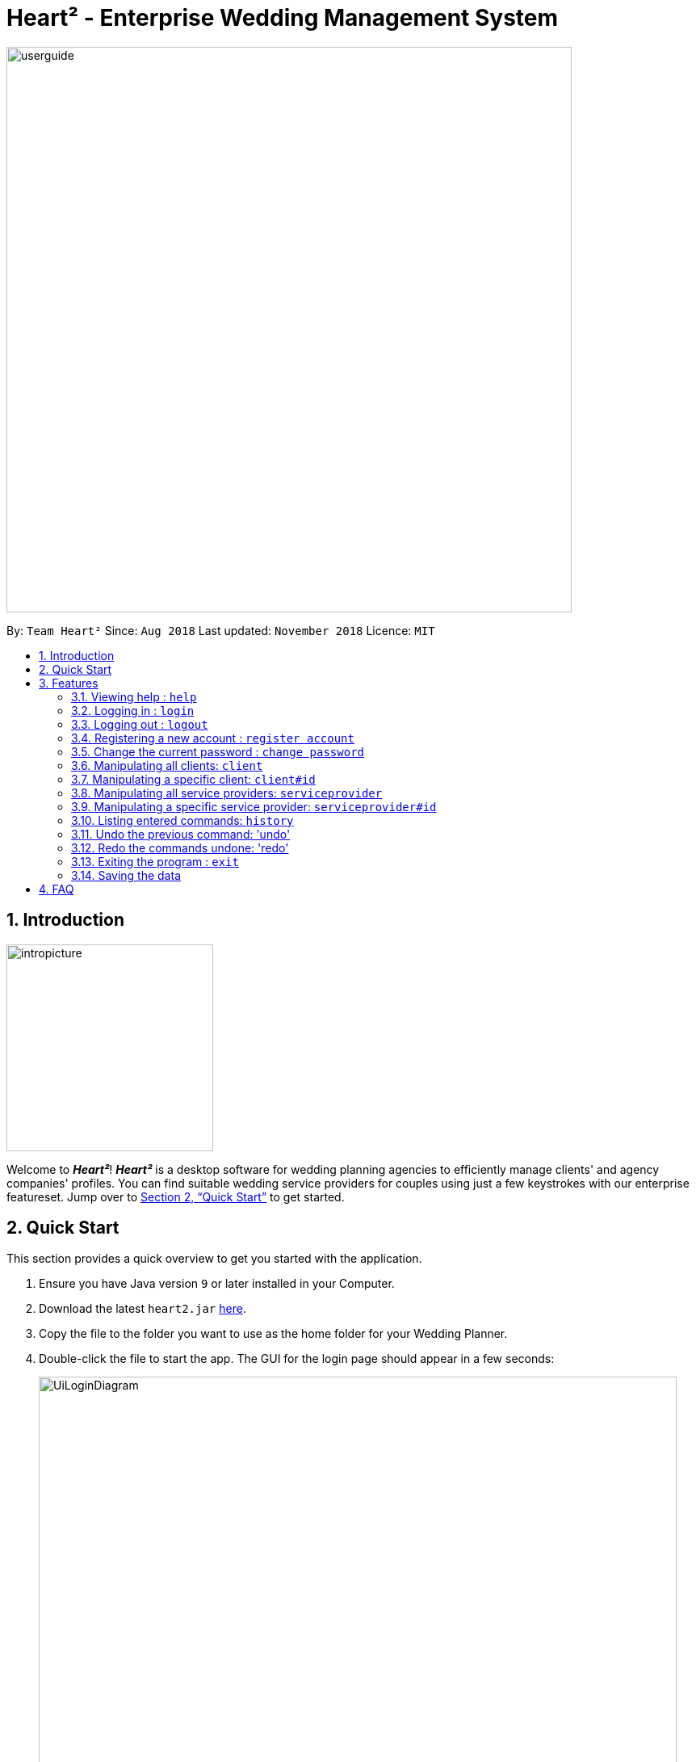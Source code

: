 = Heart² - Enterprise Wedding Management System
:site-section: UserGuide
:toc:
:toc-title:
:toc-placement: preamble
:sectnums:
:imagesDir: images
:stylesDir: stylesheets
:xrefstyle: full
:experimental:
ifdef::env-github[]
:tip-caption: :bulb:
:note-caption: :information_source:
endif::[]
:repoURL: https://github.com/CS2103-AY1819S1-F10-3/main/

image::userguide.png[width="700"]

By: `Team Heart²`      Since: `Aug 2018`      Last updated: `November 2018`      Licence: `MIT`

== Introduction
image::intropicture.png[width="256"]

Welcome to *_Heart²_*! *_Heart²_* is a desktop software for wedding planning agencies to efficiently manage clients' and agency companies' profiles.
You can find suitable wedding service providers for couples using just a few keystrokes with our enterprise featureset. Jump over to <<Quick Start>> to get started.

== Quick Start

This section provides a quick overview to get you started with the application.

.  Ensure you have Java version `9` or later installed in your Computer.
.  Download the latest `heart2.jar` link:{repoURL}/releases[here].
.  Copy the file to the folder you want to use as the home folder for your Wedding Planner.
.  Double-click the file to start the app. The GUI for the login page should appear in a few seconds:
+
image::UiLoginDiagram.png[width="790"]
+
.  Type the command in the command box and press kbd:[Enter] to execute it. +
e.g. typing *`help`* and pressing kbd:[Enter] will open the help window.
.  Refer to <<Features>> for details of each command.
.  After keying in the right login command, the GUI for the main page should appear:
+
image::Ui.png[width="790"]

[[Features]]
== Features
The following format is consistent for all the commands listed in this section.

image::format.png[width="256"]

* Words in `UPPER_CASE` are the parameters to be supplied by the user e.g. in `add n/NAME`, `NAME` is a parameter which can be used as `add n/John Doe`.
* Items in square brackets are optional. E.g `n/NAME [t/TAG]` can be used as `n/John Doe t/friend` or as `n/John Doe`.
* Items with `…`​ after them can be used multiple times including zero times. E.g. `[t/TAG]...` can be used as `{nbsp}` (i.e. 0 times), `t/friend`, `t/friend t/family` etc.
* Parameters can be in any order. E.g. if the command specifies `n/NAME p/PHONE_NUMBER`, `p/PHONE_NUMBER n/NAME` is also acceptable.


* Example: An example image shows the source code format for a particular command

[cols="^,<5a", frame=none]
|=====
|image:exampleimage.png[width="64", role="center"]
|`login u/rootUser p/rootPassword`
|=====

image::commands.png[width="256"]
The following section documents all the commands available in this application.

=== Viewing help : `help`

Opens a new window that contains the user guide to help you find out any information you need.

Format: `help`

=== Logging in : `login`

Securely logs you in to access the system. By default, a root account with `SUPER_USER` privilege is provided, using the username `rootUser` and password `rootPassword`.

Format: `login u/USERNAME p/PASSWORD`

[cols="^,<5a", frame=none]
|=====
|image:exampleimage.png[width="64", role="center"]
|`login u/rootUser p/rootPassword`
|=====

=== Logging out : `logout`

Securely logs you out of the system.

Format: `logout`

=== Registering a new account : `register account`

Register a new account for this application. You can only register a new account via an account with `SUPER_USER` privilege. By default, `rootUser` is a default account with `SUPER_USER` privilege.

[NOTE]
It may sound counter-intuitive to require an account before registering a new account. We make this requirement as only authorised personal should be given an account. Ideally, the owner of the application should dictate the account given to employees by helping them register an account.

Format: `register account u/USERNAME p/PASSWORD r/ROLE`

`r/ROLE`:
either
`r/superuser`
 or `r/readonlyuser` to create a `SUPER_USER` account or `READ_ONLY_USER` account respectively.

[cols="^,<5a", frame=none]
|=====
|image:exampleimage.png[width="64", role="center"]
|`register account u/myNewUsername p/p@ssw0rd r/superuser`
|=====

=== Change the current password : `change password`

Change your current account password from an old password to a new password.

Condition: your old password is typed in correctly, and new password should not be the same as old password.

[CAUTION]
Make sure your new password is typed correctly. There is no confirmation prompt once you execute the command.

Format: `change password o/YOUR_OLD_PASSWORD n/YOUR_NEW_PASSWORD`

[cols="^,<5a", frame=none]
|=====
|image:exampleimage.png[width="64", role="center"]
|`change password o/jf3nv n/j9y3nd`
|=====

=== Manipulating all clients: `client`

==== Creating a client

You can register a client and his/her particulars into the database.

Format: `client add n/FULL_NAME p/PHONE_NUMBER e/EMAIL_ADDRESS a/HOME_ADDRESS [t/TAG]...`

[cols="^,<5a", frame=none]
|=====
|image:exampleimage.png[width="64", role="center"]
|`client add n/John Doe p/87654321 e/johndoe@gmail.com a/123 Lorem Street, #45-67, Singapore 890123`
|=====

==== Listing and searching for clients

You can list all clients in the database if no parameters are provided,
otherwise lists all clients matching all of the search parameters you provided.

Format: `client list [n/FULL_NAME] [p/PHONE_NUMBER] [e/EMAIL_ADDRESS] [a/HOME_ADDRESS] [t/TAG]...`

[cols="^,<5a", frame=none]
|=====
|image:exampleimage.png[width="64", role="center"]
|* `client list`
 * `client list n/John Doe`
|=====


=== Manipulating a specific client: `client#id`

==== Viewing a client

You can view the detailed information about a specific client by his/her id.

Format: `client#id view`

[cols="^,<5a", frame=none]
|=====
|image:exampleimage.png[width="64", role="center"]
|`client#123 view`
|=====

==== Deleting a client

You can delete a client by his/her id.

Format: `client#id delete`

[cols="^,<5a", frame=none]
|=====
|image:exampleimage.png[width="64", role="center"]
|`client#123 delete`
|=====

==== Updating a client profile

You can update a client profile by his/her id with new particulars.

Format: `client#id updateprofile [n/FULL_NAME] [p/PHONE_NUMBER] [e/EMAIL_ADDRESS] [a/HOME_ADDRESS] [t/TAG]...`

[cols="^,<5a", frame=none]
|=====
|image:exampleimage.png[width="64", role="center"]
|* `client#123 updateprofile p/98765432` (updates `client#123`'s phone number)
 * `client#123 updateprofile n/Jane Doe e/janedoe@gmail.com` (updates `client#123`'s name and email address)
|=====

==== Adding a service requirement for a client

You can add a service requirement for a client by the client's id.
You must specify the cost which will be in _Singapore Dollars (SGD)_.

[NOTE]
====
Please exclude spacing and symbols (e.g. '$' ',') when entering the cost
====
Format: `client#id addservice s/SERVICE_TYPE c/SERVICE_COST_BUDGET`

Available Service Types `SERVICE_TYPE`:

* `photographer`
* `hotel`
* `catering`
* `dress`
* `ring`
* `transport`
* `invitation`

[cols="^,<5a", frame=none]
|=====
|image:exampleimage.png[width="64", role="center"]
|* `client#123 addservice s/photographer c/2000`
 * `client#123 addservice s/catering c/10000`
|=====


=== Manipulating all service providers: `serviceprovider`

==== Creating a service provider

You can register a service provider to the system with the necessary particulars.

Format: `serviceprovider add n/COMPANY_NAME p/PHONE_NUMBER e/EMAIL_ADDRESS a/OFFICE_ADDRESS [t/TAG]...`

[cols="^,<5a", frame=none]
|=====
|image:exampleimage.png[width="64", role="center"]
|`serviceprovider add n/Infinite Studios p/61234567 e/contact@infinitestudios.sg a/123 Infinite Loop`
|=====

==== Listing and searching for service providers

You can list all service providers in the database if no parameters are provided,
otherwise it will list all service providers matching all of the search parameters you provided.

Format: `serviceprovider list [n/FULL_NAME] [p/PHONE_NUMBER] [e/EMAIL_ADDRESS] [a/HOME_ADDRESS] [t/TAG]...`

[cols="^,<5a", frame=none]
|=====
|image:exampleimage.png[width="64", role="center"]
|* `serviceprovider list`
 * `serviceprovider list n/John Doe`
|=====

=== Manipulating a specific service provider: `serviceprovider#id`

==== Viewing a service provider

You can view the detailed information of a service provider by its id.

Format: `serviceprovider$id view`

[cols="^,<5a", frame=none]
|=====
|image:exampleimage.png[width="64", role="center"]
|`serviceprovider#123 view`
|=====

==== Deleting a service provider

You can delete a service provider by its id.

Format: `serviceprovider#id delete`

[cols="^,<5a", frame=none]
|=====
|image:exampleimage.png[width="64", role="center"]
|`serviceprovider#123 delete`
|=====

==== Updating a service provider profile

You can update the details of a service provider by its id with new particulars.

Format: `serviceprovider#id updateprofile [n/COMPANY_NAME] [p/PHONE_NUMBER] [e/EMAIL_ADDRESS] [a/OFFICE_ADDRESS] [t/TAG]...`

[cols="^,<5a", frame=none]
|=====
|image:exampleimage.png[width="64", role="center"]
|* `serviceprovider#123 updateprofile p/98765432` (updates `serviceprovider#123`'s phone number)
 * `serviceprovider#123 updateprofile e/janedoe@gmail.com a/batcave` (updates `serviceprovider#123`'s email address and office address)
|=====

==== Adding a service type supported by service provider

You can add a service type supported by the service provider by its id.
You must specify the cost which will be in _Singapore Dollars (SGD)_.

[NOTE]
====
Please exclude spacing and symbols (e.g. '$' ',') when entering the cost
====

Format: `serviceprovider#id addservice s/SERVICE_TYPE c/SERVICE_COST_ESTIMATE`

[cols="^,<5a", frame=none]
|=====
|image:exampleimage.png[width="64", role="center"]
|* `serviceprovider#123 addservice s/photography c/2000`
 * `serviceprovider#123 addservice s/catering c/10000`
|=====

=== Listing entered commands: `history`

Lists all the commands that you have entered in reverse chronological order.

Format: `history`

[NOTE]
====
Pressing the kbd:[&uarr;] and kbd:[&darr;] arrows will display the previous and next input respectively in the command box.
====

=== Undo the previous command: 'undo'

Undo the commands that you have entered in chronological order.

Format: `undo`

[NOTE]
====
The application will only undo commands that modifies the list of contacts: `add`, `update`, `delete`, `clear`
====
[NOTE]
====
The application will show either the client list or service
provider list corresponding to the command that was undone.
====

=== Redo the commands undone: 'redo'

Redo the commands that you have undone by undo in chronological order.

Format: `redo`

[NOTE]
====
The application will show either the client list or service
provider list corresponding to the command that was redone.
====

=== Exiting the program : `exit`

Exits the program.

Format: `exit`

=== Saving the data

Address book data are saved in the hard disk automatically after any command that changes the data.

There is no need for you to save manually.

== FAQ
image::faqpicture.png[width="400"]

*[red]#Q*#: [red]#How do I transfer my data to another Computer?# +
*A*: Install the app in the other computer and overwrite the empty data file it creates with the file that contains the data of your previous Address Book folder.

*[red]#Q*#: [red]#What platform is this application available on?# +
*A*: This application is cross-platform, and can be used on both Windows and Mac OS.

*[red]#Q*#: [red]#Is this application free-of-charge?# +
*A*: Yes, this application is open-source and can be use for free, even commercially.

*[red]#Q*#: [red]#How can I report an issue?# +
*A*: You can raise an issue in the issue section and our team will get back to you as soon as possbile.
